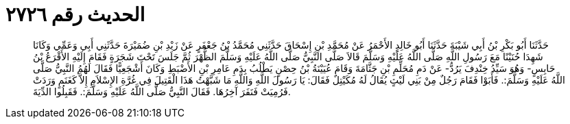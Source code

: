
= الحديث رقم ٢٧٢٦

[quote.hadith]
حَدَّثَنَا أَبُو بَكْرِ بْنُ أَبِي شَيْبَةَ حَدَّثَنَا أَبُو خَالِدٍ الأَحْمَرُ عَنْ مُحَمَّدِ بْنِ إِسْحَاقَ حَدَّثَنِي مُحَمَّدُ بْنُ جَعْفَرٍ عَنْ زَيْدِ بْنِ ضُمَيْرَةَ حَدَّثَنِي أَبِي وَعَمِّي وَكَانَا شَهِدَا حُنَيْنًا مَعَ رَسُولِ اللَّهِ صَلَّى اللَّهُ عَلَيْهِ وَسَلَّمَ قَالاَ صَلَّى النَّبِيُّ صَلَّى اللَّهُ عَلَيْهِ وَسَلَّمَ الظُّهْرَ ثُمَّ جَلَسَ تَحْتَ شَجَرَةٍ فَقَامَ إِلَيْهِ الأَقْرَعُ بْنُ حَابِسٍ- وَهُوَ سَيِّدُ خِنْدِفَ يَرُدُّ- عَنْ دَمِ مُحَلِّمِ بْنِ جَثَّامَةَ وَقَامَ عُيَيْنَةُ بْنُ حِصْنٍ يَطْلُبُ بِدَمِ عَامِرِ بْنِ الأَضْبَطِ وَكَانَ أَشْجَعِيًّا فَقَالَ لَهُمُ النَّبِيُّ صَلَّى اللَّهُ عَلَيْهِ وَسَلَّمَ:. فَأَبَوْا فَقَامَ رَجُلٌ مِنْ بَنِي لَيْثٍ يُقَالُ لَهُ مُكَيْتِلٌ فَقَالَ: يَا رَسُولَ اللَّهِ وَاللَّهِ مَا شَبَّهْتُ هَذَا الْقَتِيلَ فِي غُرَّةِ الإِسْلاَمِ إِلاَّ كَغَنَمٍ وَرَدَتْ فَرُمِيَتْ فَنَفَرَ آخِرُهَا. فَقَالَ النَّبِيُّ صَلَّى اللَّهُ عَلَيْهِ وَسَلَّمَ:. فَقَبِلُوا الدِّيَةَ.